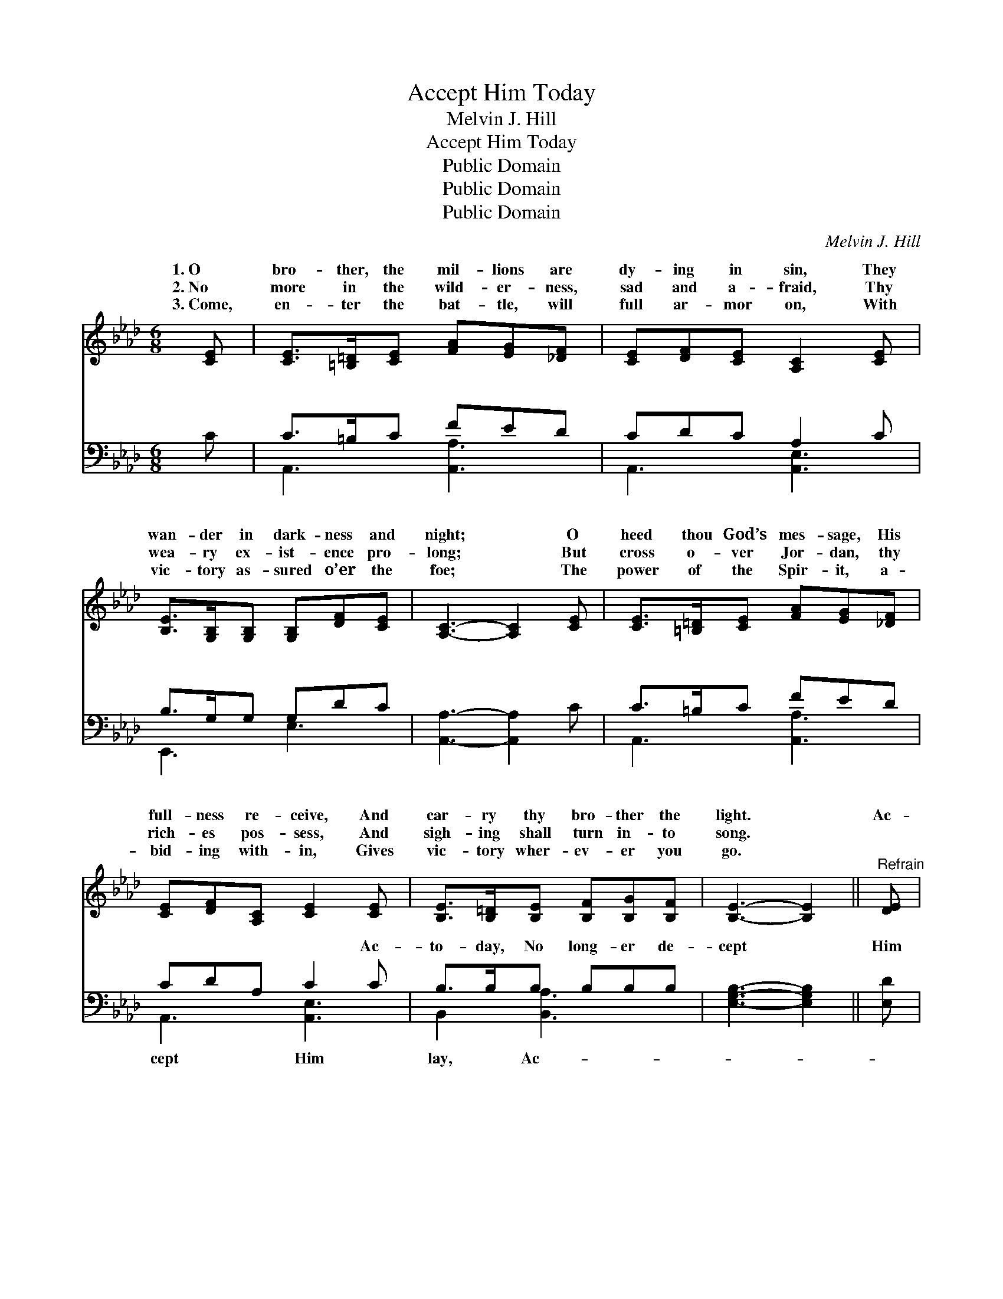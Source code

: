 X:1
T:Accept Him Today
T:Melvin J. Hill
T:Accept Him Today
T:Public Domain
T:Public Domain
T:Public Domain
C:Melvin J. Hill
Z:Public Domain
%%score ( 1 2 ) ( 3 4 )
L:1/8
M:6/8
K:Ab
V:1 treble 
V:2 treble 
V:3 bass 
V:4 bass 
V:1
 [CE] | [CE]>[=B,=D][CE] [FA][EG][_DF] | [CE][DF][CE] [A,C]2 [CE] | %3
w: 1.~O|bro- ther, the mil- lions are|dy- ing in sin, They|
w: 2.~No|more in the wild- er- ness,|sad and a- fraid, Thy|
w: 3.~Come,|en- ter the bat- tle, will|full ar- mor on, With|
 [B,E]>[G,B,][G,B,] [G,B,][DF][CE] | [A,C]3- [A,C]2 [CE] | [CE]>[=B,=D][CE] [FA][EG][_DF] | %6
w: wan- der in dark- ness and|night; * O|heed thou God’s mes- sage, His|
w: wea- ry ex- ist- ence pro-|long; * But|cross o- ver Jor- dan, thy|
w: vic- tory as- sured o’er the|foe; * The|power of the Spir- it, a-|
 [CE][DF][A,C] [CE]2 [CE] | [B,E]>[B,=D][B,E] [B,F][B,G][B,F] | [B,E]3- [B,E]2 ||"^Refrain" [DE] | %10
w: full- ness re- ceive, And|car- ry thy bro- ther the|light. *|Ac-|
w: rich- es pos- sess, And|sigh- ing shall turn in- to|song. *||
w: bid- ing with- in, Gives|vic- tory wher- ev- er you|go. *||
 (EFG [Ac])[GB][Ac] | (EGA [Bd]2) E | (EGA [Bd])[Ac][Bd] | (cAF E)[Ee] | %14
w: cept * * * Him to-|no * * * long-|lay, * * * The Com-|er * * * glad-|
w: ||||
w: ||||
 [F=d]>[Ac][GB] [=DA][DF][DB] | [D-B]3 [DE]2 E | (EFG [Ac])[GB][Ac] | (EGA [Bd]2) E | %18
w: re- ceive; He waits for thy|call; * give|ver * * * thy all,|on- * * * ly|
w: ||||
w: ||||
 (EGA [Bd])[Ac][Bd] | (cAF [Ee]2) [Ec] | [Ee]4 [Ed][Ec] | (B2 c [Fd]2) [Af] | %22
w: ’Tis * * * on- ly|ask * * * and|* lieve. *||
w: ||||
w: ||||
 [Ae]>[Gd][Ec] [EB][Ec][EB] | [EA]3- [EA]2 |] %24
w: ||
w: ||
w: ||
V:2
 x | x6 | x6 | x6 | x6 | x6 | x6 | x6 | x5 || x | c3- x3 | d3- x E x | d3- x3 | e3- e2 | x6 | %15
w: ||||||||||day;|er de-|fort-|ly *||
 x5 E | c2- x4 | d3- x E x | d3- x3 | e3- x3 | x6 | F3- x3 | x6 | x5 |] %24
w: o-|’Tis|to ask,|to|be-|||||
V:3
 C | C>=B,C FED | CDC A,2 C | B,>G,G, G,DC | [A,,A,]3- [A,,A,]2 C | C>=B,C FED | CDA, C2 C | %7
w: ~|~ ~ ~ ~ ~ ~|~ ~ ~ ~ ~|~ ~ ~ ~ ~ ~|~ * ~|~ ~ ~ ~ ~ ~|~ ~ ~ ~ Ac-|
 B,>B,B, B,B,B, | [E,G,B,]3- [E,G,B,]2 || [E,D] | [A,,C][A,,A,][A,,E,] [A,,E,]2 [A,,E,] | %11
w: to- day, No long- er de-|cept *|Him|to- day, No long- er|
 [E,B,][E,B,][E,A,] [E,G,]2 [E,G,] | [E,B,][E,B,][E,A,] (G,A,)[E,G,] | A,[A,C][A,D] [A,C][A,C] | %14
w: de- lay, ~ ~ ~|~ ~ ~ ~ * ~|waits for thy call, Give|
 [B,,B,]>[B,,B,][B,,B,] [B,,F,][B,,A,][B,,A,] | [E,-G,]3 [E,B,]2 [E,D] | %16
w: ver thy all, He waits for|thy * call,|
 [A,,C][A,,A,][A,,E,] [A,,E,]2 [A,,E,] | [E,B,][E,B,][E,A,] [E,G,]2 [E,G,] | %18
w: Give o- ver thy all,|’Tis on- ly to ask,|
 [E,B,][E,B,][E,A,] [E,G,]2 [E,G,] | A,[A,C][A,D] [A,C]2 [A,C] | [A,C][A,C][A,C] ([A,C][G,B,])A, | %21
w: |||
 [D,D]2 [C,=A,] [B,,B,]2 [D,_A,] | [E,C]>[E,B,][E,A,] [E,G,][E,A,][E,D] | [A,C]3- [A,C]2 |] %24
w: |||
V:4
 x | A,,3 [A,,A,]3 | A,,3 [A,,E,]3 | E,,3 E,3 | x6 | A,,3 [A,,A,]3 | A,,3 [A,,E,]3 | %7
w: |~ ~|~ ~|~ ~||~ ~|cept Him|
 B,,2 [B,,A,]3 x | x5 || x | x6 | x6 | x3 E,2 x | A, x4 | x6 | x6 | x6 | x6 | x6 | A, x5 | x5 A, | %21
w: lay, Ac-|||||~|o-||||||||
 x6 | x6 | x5 |] %24
w: |||


